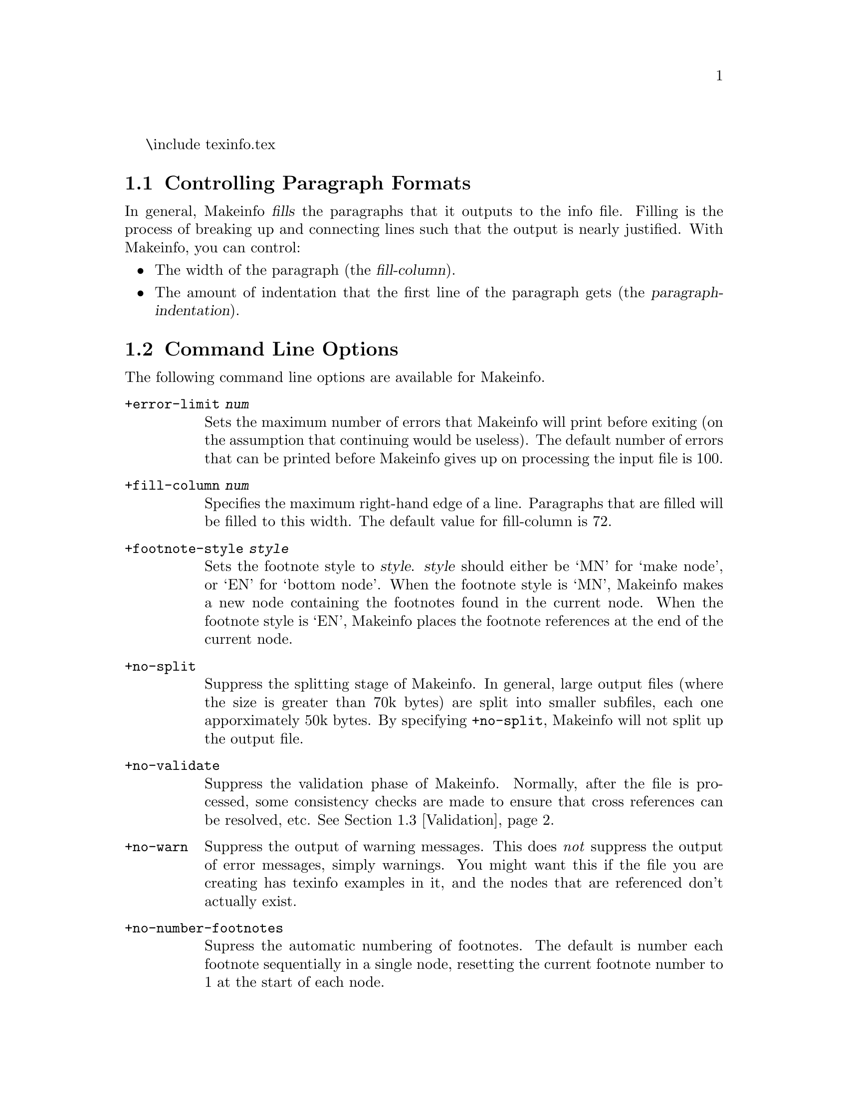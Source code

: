 \include texinfo.tex @c -*- texinfo -*-

@setfilename makeinfo.info

@node Top
@chapter What is Makeinfo?

Makeinfo is a program for converting @dfn{texinfo} files into @dfn{info}
files.  Texinfo is a documentation language which allows a printed manual
and online documentation (an info file) to be produced from a single source
file.

This text does not explain how to write a texinfo file.  In order to
usefully use this documentation, you should be familiar with the texinfo
documentation language, and you should have used an info file reader to
read some info files.  A good place to start is with @code{info}, a program
for reading online documentation.  Just type @code{info} to get started.
Documentation on the texinfo language is available in the node Texinfo.
Type @code{info texinfo} to read it.

@menu
* Formatting Control::	Controlling the appearance of the output file.
* Options::		Command line options.
* Validation::		What makes a `valid' info file.
* Node Defaulting::	How Makeinfo can fill in the node fields for you.
@end menu

@node Formatting Control
@section Controlling Paragraph Formats

In general, Makeinfo @dfn{fills} the paragraphs that it outputs to the info
file.  Filling is the process of breaking up and connecting lines such that
the output is nearly justified.  With Makeinfo, you can control:

@itemize @bullet
@item
The width of the paragraph (the @dfn{fill-column}).
@item
The amount of indentation that the first line of the paragraph gets (the
@dfn{paragraph-indentation}).
@end itemize


@node Options
@section Command Line Options

The following command line options are available for Makeinfo.

@table @code

@item +error-limit @var{num}
Sets the maximum number of errors that Makeinfo will print before exiting
(on the assumption that continuing would be useless).  The default number
of errors that can be printed before Makeinfo gives up on processing the
input file is 100.

@item +fill-column @var{num}
Specifies the maximum right-hand edge of a line.  Paragraphs that are
filled will be filled to this width.  The default value for fill-column
is 72.

@item +footnote-style @var{style}

Sets the footnote style to @var{style}.  @var{style} should either be `MN'
for `make node', or `EN' for `bottom node'.  When the footnote style is
`MN', Makeinfo makes a new node containing the footnotes found in the
current node.  When the footnote style is `EN', Makeinfo places the
footnote references at the end of the current node.

@item +no-split
Suppress the splitting stage of Makeinfo.  In general, large output files
(where the size is greater than 70k bytes) are split into smaller subfiles,
each one apporximately 50k bytes.  By specifying @code{+no-split}, Makeinfo
will not split up the output file.

@item +no-validate
Suppress the validation phase of Makeinfo.  Normally, after the file is
processed, some consistency checks are made to ensure that cross references
can be resolved, etc.  @xref{Validation}.

@item +no-warn
Suppress the output of warning messages.  This does @emph{not} suppress the
output of error messages, simply warnings.  You might want this if the file
you are creating has texinfo examples in it, and the nodes that are
referenced don't actually exist.

@item +no-number-footnotes
Supress the automatic numbering of footnotes.  The default is number
each footnote sequentially in a single node, resetting the current
footnote number to 1 at the start of each node.

@item +paragraph-indent @var{num}
Sets the paragraph indentation to @var{num}.  The value of @var{num} is
interpreted as follows:

@itemize @bullet
@item
A value of 0 means don't change the existing indentation at the starts of
paragraphs.
@item
A value less than zero means indent paragraph starts to column zero by
deleting the existing indentation.
@item
A value greater than zero is the number of spaces to leave at the front of
each paragraph start.
@end itemize

@item +verbose
Causes Makeinfo to inform you as to what it is doing.  Normally Makeinfo
only outputs text if there are errors or warnings.

@item +version
Prints outs the version number of Makeinfo.

@end table

@node Validation
@section What makes a valid Info file?

If you have not suppressed validation (with the @code{+no-validate}
option), Makeinfo will check the validity of the final info file.  Mostly,
this means ensuring that nodes you have referenced really exist.  Here is a
complete list of what is checked:

@enumerate
@item
If a node reference such as Prev, Next or Up is a reference to a node in
this file (i.e., not an external reference such as `(DIR)'), then the
referenced node must exist.

@item
In a given node, if the node referenced by the Prev is different than the
node referenced by the Up, then the node referenced by the Prev must have a
Next which references this node.

@item
Every node excepting @code{Top} must have an Up field.

@item
The node referenced by Up must contain a reference to this node, other than
a Next reference.  Obviously, this includes menu items and followed
references.

@item
If the Next reference is not the same as the Next reference of the Up
reference, then the node referenced by Next must have a Prev reference
pointing back at this node.  This rule still allows the last node in a
section to point to the first node of the next chapter.

@end enumerate

@node Node Defaulting
@section Defaulting the @code{Prev}, @code{Next}, and @code{Up}

Although the definition of an info file allows a great deal of
flexibility, there are some conventions that you are urged to follow.
By letting Makeinfo default the Next, Prev, and Up pointers you can
follow these conventions with the minimum of effort.

A common error ocurrs when adding a new node to a menu; often the nodes
which are referenced in the menu do not point to each other in the same
order as they appear in the menu.

Makeinfo helps with this particular problem by defaulting Next, Prev, and
Up pointers in a @code{@@node} command if you leave off these pointers in
the command.

The node to receive the defaulted pointers must be followed immediately by
a sectioning command, such as @code{@@chapter} or @code{@@section}, and
must appear in a menu that is one sectioning level or more above the
sectioning level that this node is to have.

Here is an example of using this feature.

@example
@@setfilename default-nodes-example.info
@@node Top
@@chapter Introduction
@@menu
* foo::  the foo node
* bar::  the bar node
@@end menu

@@node foo
@@section foo
this is the foo node.

@@node bar
@@section Bar
This is the Bar node.
@@bye

@end example

produces

@example
Info file default-nodes-example.info, produced by Makeinfo, -*- Text -*-
from input file default-nodes.texinfo.

File: default-nodes-example.info,  Node: Top

Introduction
************

* Menu:

* foo::  the foo node
* bar::  the bar node

File: default-nodes-example.info,  Node: foo,  Next: bar,  Up: Top

foo
===

this is the foo node.

File: default-nodes-example.info,  Node: bar,  Prev: foo,  Up: Top

Bar
===

This is the Bar node.

@end example
@bye
